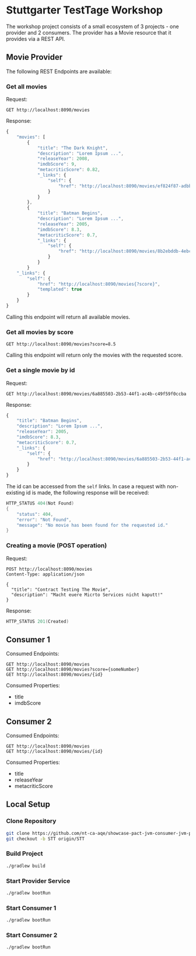 # -*- fill-column: 110 -*-

* Stuttgarter TestTage Workshop

The workshop project consists of a small ecosystem of 3 projects - one provider and 2 consumers.
The provider has a Movie resource that it provides via a REST API.

[[file:media/Diagram.png]]

** Movie Provider

The following REST Endpoints are available:

*** Get all movies

Request:

#+BEGIN_SRC http :pretty
  GET http://localhost:8090/movies
#+END_SRC

Response:

#+BEGIN_SRC js
  {
      "movies": [
          {
              "title": "The Dark Knight",
              "description": "Lorem Ipsum ...",
              "releaseYear": 2008,
              "imdbScore": 9,
              "metacriticScore": 0.82,
              "_links": {
                  "self": {
                      "href": "http://localhost:8090/movies/ef824f87-adbb-4f5e-8261-544edeca8ae2"
                  }
              }
          },
          {
              "title": "Batman Begins",
              "description": "Lorem Ipsum ...",
              "releaseYear": 2005,
              "imdbScore": 8.3,
              "metacriticScore": 0.7,
              "_links": {
                  "self": {
                      "href": "http://localhost:8090/movies/8b2ebddb-4ebc-437c-805d-89e035a488eb"
                  }
              }
          }
      "_links": {
          "self": {
              "href": "http://localhost:8090/movies{?score}",
              "templated": true
          }
      }
  }
#+END_SRC

Calling this endpoint will return all available movies.

*** Get all movies by score

#+BEGIN_SRC http :pretty
  GET http://localhost:8090/movies?score=8.5
#+END_SRC

Calling this endpoint will return only the movies with the requested score.

*** Get a single movie by id

Request:

#+BEGIN_SRC http :pretty
  GET http://localhost:8090/movies/6a885503-2b53-44f1-ac4b-c49f59f0ccba
#+END_SRC

Response:

#+BEGIN_SRC js
 {
     "title": "Batman Begins",
     "description": "Lorem Ipsum ...",
     "releaseYear": 2005,
     "imdbScore": 8.3,
     "metacriticScore": 0.7,
     "_links": {
         "self": {
             "href": "http://localhost:8090/movies/6a885503-2b53-44f1-ac4b-c49f59f0ccba"
         }
     }
 }
#+END_SRC

The id can be accessed from the ~self~ links. In case a request with non-existing id is made, the following response will be received:

#+BEGIN_SRC java
  HTTP_STATUS 404(Not Found)
  {
      "status": 404,
      "error": "Not Found",
      "message": "No movie has been found for the requested id."
  }
#+END_SRC

*** Creating a movie (POST operation)

Request:

#+BEGIN_SRC http :pretty
  POST http://localhost:8090/movies
  Content-Type: application/json

  {
    "title": "Contract Testing The Movie",
    "description": "Macht euere Micrto Services nicht kaputt!"
  }
#+END_SRC

Response:

#+BEGIN_SRC java
  HTTP_STATUS 201(Created)
#+END_SRC

** Consumer 1

Consumed Endpoints:
#+BEGIN_SRC http :pretty
  GET http://localhost:8090/movies
  GET http://localhost:8090/movies?score={someNumber}
  GET http://localhost:8090/movies/{id}
#+END_SRC

Consumed Properties:
 - title
 - imdbScore

** Consumer 2

Consumed Endpoints:
#+BEGIN_SRC http :pretty
  GET http://localhost:8090/movies
  GET http://localhost:8090/movies/{id}
#+END_SRC

Consumed Properties:
 - title
 - releaseYear
 - metacriticScore

** Local Setup

*** Clone Repository

#+BEGIN_SRC sh
  git clone https://github.com/nt-ca-aqe/showcase-pact-jvm-consumer-jvm-provider.git
  git checkout -b STT origin/STT
#+END_SRC

*** Build Project

#+BEGIN_SRC sh
  ./gradlew build
#+END_SRC

*** Start Provider Service

#+BEGIN_SRC sh
  ./gradlew bootRun
#+END_SRC

*** Start Consumer 1

#+BEGIN_SRC sh
  ./gradlew bootRun
#+END_SRC

*** Start Consumer 2

#+BEGIN_SRC sh
  ./gradlew bootRun
#+END_SRC
